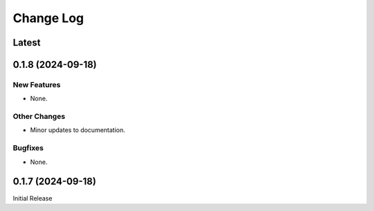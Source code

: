 ##############
  Change Log
##############

==========
  Latest
==========

======================
  0.1.8 (2024-09-18)
======================

New Features
------------

* None.

Other Changes
-------------

* Minor updates to documentation.

Bugfixes
--------

* None.

======================
  0.1.7 (2024-09-18)
======================

Initial Release